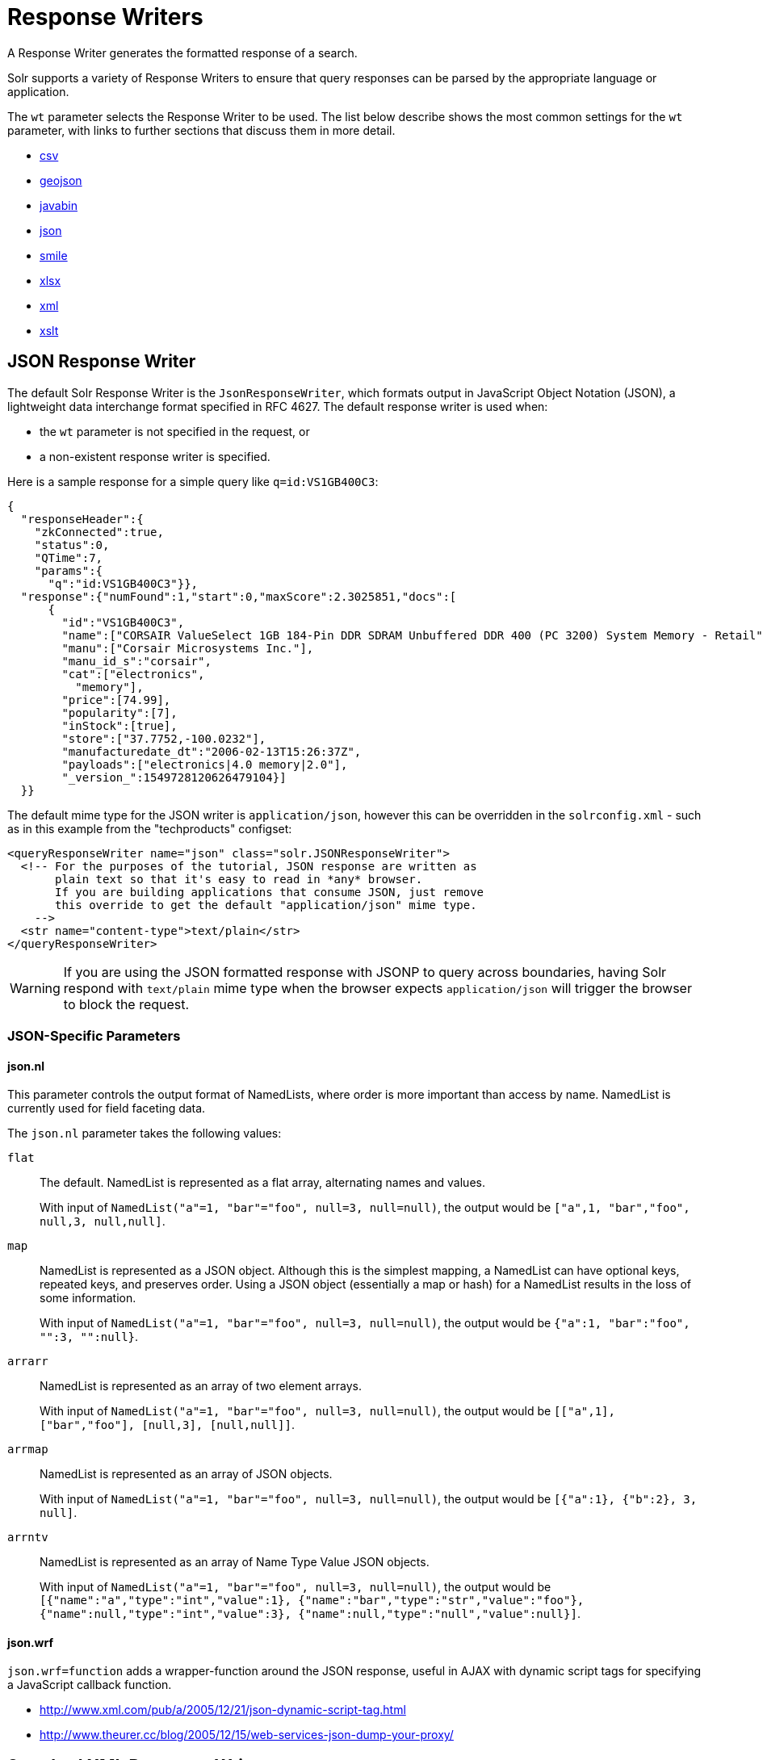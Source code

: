= Response Writers

// Licensed to the Apache Software Foundation (ASF) under one
// or more contributor license agreements.  See the NOTICE file
// distributed with this work for additional information
// regarding copyright ownership.  The ASF licenses this file
// to you under the Apache License, Version 2.0 (the
// "License"); you may not use this file except in compliance
// with the License.  You may obtain a copy of the License at
//
//   http://www.apache.org/licenses/LICENSE-2.0
//
// Unless required by applicable law or agreed to in writing,
// software distributed under the License is distributed on an
// "AS IS" BASIS, WITHOUT WARRANTIES OR CONDITIONS OF ANY
// KIND, either express or implied.  See the License for the
// specific language governing permissions and limitations
// under the License.

A Response Writer generates the formatted response of a search.

Solr supports a variety of Response Writers to ensure that query responses can be parsed by the appropriate language or application.

The `wt` parameter selects the Response Writer to be used.
The list below describe shows the most common settings for the `wt` parameter, with links to further sections that discuss them in more detail.

* <<CSV Response Writer,csv>>
* <<GeoJSON Response Writer,geojson>>
* <<Binary Response Writer,javabin>>
* <<JSON Response Writer,json>>
* <<Smile Response Writer,smile>>
* <<XLSX Response Writer,xlsx>>
* <<Standard XML Response Writer,xml>>
* <<XSLT Response Writer,xslt>>

== JSON Response Writer

The default Solr Response Writer is the `JsonResponseWriter`, which formats output in JavaScript Object Notation (JSON), a lightweight data interchange format specified in RFC 4627.
The default response writer is used when:

* the `wt` parameter is not specified in the request, or
* a non-existent response writer is specified.

Here is a sample response for a simple query like `q=id:VS1GB400C3`:

[source,json]
----
{
  "responseHeader":{
    "zkConnected":true,
    "status":0,
    "QTime":7,
    "params":{
      "q":"id:VS1GB400C3"}},
  "response":{"numFound":1,"start":0,"maxScore":2.3025851,"docs":[
      {
        "id":"VS1GB400C3",
        "name":["CORSAIR ValueSelect 1GB 184-Pin DDR SDRAM Unbuffered DDR 400 (PC 3200) System Memory - Retail"],
        "manu":["Corsair Microsystems Inc."],
        "manu_id_s":"corsair",
        "cat":["electronics",
          "memory"],
        "price":[74.99],
        "popularity":[7],
        "inStock":[true],
        "store":["37.7752,-100.0232"],
        "manufacturedate_dt":"2006-02-13T15:26:37Z",
        "payloads":["electronics|4.0 memory|2.0"],
        "_version_":1549728120626479104}]
  }}
----

The default mime type for the JSON writer is `application/json`, however this can be overridden in the `solrconfig.xml` - such as in this example from the "techproducts" configset:

[source,xml]
----
<queryResponseWriter name="json" class="solr.JSONResponseWriter">
  <!-- For the purposes of the tutorial, JSON response are written as
       plain text so that it's easy to read in *any* browser.
       If you are building applications that consume JSON, just remove
       this override to get the default "application/json" mime type.
    -->
  <str name="content-type">text/plain</str>
</queryResponseWriter>
----

WARNING: If you are using the JSON formatted response with JSONP to query across boundaries, having Solr respond with `text/plain` mime type when the
browser expects `application/json` will trigger the browser to block the request.

=== JSON-Specific Parameters

==== json.nl

This parameter controls the output format of NamedLists, where order is more important than access by name.
NamedList is currently used for field faceting data.

The `json.nl` parameter takes the following values:

`flat`::
The default.
NamedList is represented as a flat array, alternating names and values.
+
With input of `NamedList("a"=1, "bar"="foo", null=3, null=null)`, the output would be `["a",1, "bar","foo", null,3, null,null]`.

`map`::
NamedList is represented as a JSON object.
Although this is the simplest mapping, a NamedList can have optional keys, repeated keys, and preserves order.
Using a JSON object (essentially a map or hash) for a NamedList results in the loss of some information.
+
With input of `NamedList("a"=1, "bar"="foo", null=3, null=null)`, the output would be `{"a":1, "bar":"foo", "":3, "":null}`.

`arrarr`::
NamedList is represented as an array of two element arrays.
+
With input of `NamedList("a"=1, "bar"="foo", null=3, null=null)`, the output would be `[["a",1], ["bar","foo"], [null,3], [null,null]]`.

`arrmap`::
NamedList is represented as an array of JSON objects.
+
With input of `NamedList("a"=1, "bar"="foo", null=3, null=null)`, the output would be `[{"a":1}, {"b":2}, 3, null]`.

`arrntv`::
NamedList is represented as an array of Name Type Value JSON objects.
+
With input of `NamedList("a"=1, "bar"="foo", null=3, null=null)`, the output would be `[{"name":"a","type":"int","value":1}, {"name":"bar","type":"str","value":"foo"}, {"name":null,"type":"int","value":3}, {"name":null,"type":"null","value":null}]`.

==== json.wrf

`json.wrf=function` adds a wrapper-function around the JSON response, useful in AJAX with dynamic script tags for specifying a JavaScript callback function.

* http://www.xml.com/pub/a/2005/12/21/json-dynamic-script-tag.html
* http://www.theurer.cc/blog/2005/12/15/web-services-json-dump-your-proxy/


== Standard XML Response Writer

The XML Response Writer is the most general purpose and reusable Response Writer currently included with Solr.
It is the format used in most discussions and documentation about the response of Solr queries.

Note that the XSLT Response Writer can be used to convert the XML produced by this writer to other vocabularies or text-based formats.

The behavior of the XML Response Writer can be driven by the following query parameters.

`version`::
+
[%autowidth,frame=none]
|===
|Optional |Default: `2.2`
|===
+
The `version` parameter determines the XML protocol used in the response.
Clients are strongly encouraged to _always_ specify the protocol version, so as to ensure that the format of the response they receive does not change unexpectedly if the Solr server is upgraded and a new default format is introduced.
+
The only currently supported version value is `2.2`.
The format of the `responseHeader` changed to use the same `<lst>` structure as the rest of the response.
+
The default value is the latest supported.

`stylesheet`::
+
[%autowidth,frame=none]
|===
|Optional |Default: none
|===
+
The `stylesheet` parameter can be used to direct Solr to include a `<?xml-stylesheet type="text/xsl" href="..."?>` declaration in the XML response it returns.
+
The default behavior is not to return any stylesheet declaration at all.
+
[IMPORTANT]
====
Use of the `stylesheet` parameter is discouraged, as there is currently no way to specify external stylesheets, and no stylesheets are provided in the Solr distributions.
This is a legacy parameter, which may be developed further in a future release.
====

`indent`::
+
[%autowidth,frame=none]
|===
|Optional |Default: none
|===
+
If the `indent` parameter is used, and has a non-blank value, then Solr will make some attempts at indenting its XML response to make it more readable by humans.
+
The default behavior is not to indent.

== XSLT Response Writer

The XSLT Response Writer applies an XML stylesheet to output.
It can be used for tasks such as formatting results for an RSS feed.

This response writer is part of the xref:configuration-guide:script-update-processor.adoc[scripting module].
Since it is a module, it requires xref:configuration-guide:script-update-processor.adoc#configuration[configuration] before it can be used.

The XSLT Response Writer accepts one parameter:

`tr`::
+
[%autowidth,frame=none]
|===
|Optional |Default: none
|===
+
Identifies the XML transformation to use.
The transformation must be found in the Solr `conf/xslt` directory.
+
The Content-Type of the response is set according to the `<xsl:output>` statement in the XSLT transform, for example: `<xsl:output media-type="text/html"/>`

=== XSLT Configuration

The example below, from the `sample_techproducts_configs` xref:configuration-guide:config-sets.adoc[configset] in the Solr distribution, shows how the XSLT Response Writer is configured.

[source,xml]
----
<!--
  Changes to XSLT transforms are taken into account
  every xsltCacheLifetimeSeconds at most.
-->
<queryResponseWriter name="xslt"
                     class="solr.scripting.xslt.XSLTResponseWriter">
  <int name="xsltCacheLifetimeSeconds">5</int>
</queryResponseWriter>
----

A value of 5 for `xsltCacheLifetimeSeconds` is good for development, to see XSLT changes quickly.
For production you probably want a much higher value.

=== XSLT Writer Example

`\http://localhost:8983/solr/techproducts/select?q=ipod&fl=id,cat,name,popularity,price,score&wt=xslt&tr=example_rss.xsl` transforms the results into a RSS feed:

[source,xml]
----
<rss version="2.0">
  <channel>
    <title>Example Solr RSS 2.0 Feed</title>
    <link>http://localhost:8983/solr</link>
    <description>
      This has been formatted by the sample "example_rss.xsl" transform - use your own XSLT to get a nicer RSS feed.
    </description>
    <language>en-us</language>
    <docs>http://localhost:8983/solr</docs>
    <item>
      <title>iPod &amp; iPod Mini USB 2.0 Cable</title>
      <link>
        http://localhost:8983/solr/select?q=id:IW-02
      </link>
      <description/>
      <pubDate/>
      <guid>
        http://localhost:8983/solr/select?q=id:IW-02
      </guid>
    </item>

----

The `sample_techproducts_configs` also includes `example.xsl` which generates a simplistic HTML page
and `example_atom.xsl` that outputs in the Atom format.

`updateXml.xsl` can be used to convert the standard Solr XML output into the Solr XML add docs format!  Indeed you
could round trip your data via:

[source,bash]
----
curl -o docs_formatted_as_solr_add.xml "http://localhost:8983/solr/techproducts/select?q=ipod&fl=id,cat,name,popularity,price,score&wt=xslt&tr=updateXml.xsl"
curl -X POST -H "Content-Type: text/xml" -d @docs_formatted_as_solr_add.xml "http://localhost:8983/solr/techproducts/update?commitWithin=1000&overwrite=true"
----

Lastly, the `luke.xsl` transformation demonstrates that you can apply very sophisticated transformations: `\http://localhost:8983/solr/techproducts/admin/luke?wt=xslt&tr=luke.xsl`


== Binary Response Writer

This is a custom binary format used by Solr for inter-node communication as well as client-server communication.
SolrJ uses this as the default for indexing as well as querying.
See xref:deployment-guide:client-apis.adoc[] for more details.

== GeoJSON Response Writer

Returns Solr results in http://geojson.org[GeoJSON] augmented with Solr-specific JSON.
To use this, set `wt=geojson` and `geojson.field` to the name of a spatial Solr field.
Not all spatial fields types are supported, and you'll get an error if you use an unsupported one.

== CSV Response Writer

The CSV response writer returns a list of documents in comma-separated values (CSV) format.
Other information that would normally be included in a response, such as facet information, is excluded.

The CSV response writer supports multi-valued fields, as well as xref:document-transformers.adoc[pseudo-fields], and the output of this CSV format is compatible with Solr's xref:indexing-guide:indexing-with-update-handlers.adoc#csv-formatted-index-updates[CSV update format].

=== CSV Parameters

These parameters specify the CSV format that will be returned.
You can accept the default values or specify your own.

[width="50%",options="header",]
|===
|Parameter |Default Value
|csv.encapsulator |`"`
|csv.escape |None
|csv.separator |`,`
|csv.header |Defaults to `true`. If `false`, Solr does not print the column headers.
|csv.newline |`\n`
|csv.null |Defaults to a zero length string.
Use this parameter when a document has no value for a particular field.
|===

=== Multi-Valued Field CSV Parameters

These parameters specify how multi-valued fields are encoded.
Per-field overrides for these values can be done using `f.<fieldname>.csv.separator=|`.

[width="50%",options="header",]
|===
|Parameter |Default Value
|csv.mv.encapsulator |None
|csv.mv.escape |`\`
|csv.mv.separator |Defaults to the `csv.separator` value.
|===

=== CSV Writer Example

`\http://localhost:8983/solr/techproducts/select?q=ipod&fl=id,cat,name,popularity,price,score&wt=csv` returns:

[source,csv]
----
id,cat,name,popularity,price,score
IW-02,"electronics,connector",iPod & iPod Mini USB 2.0 Cable,1,11.5,0.98867977
F8V7067-APL-KIT,"electronics,connector",Belkin Mobile Power Cord for iPod w/ Dock,1,19.95,0.6523595
MA147LL/A,"electronics,music",Apple 60 GB iPod with Video Playback Black,10,399.0,0.2446348
----

== CBOR Response Writer

Solr supports CBOR response format which is more compact and fast. Use the `wt=cbor` parameter to get responses in CBOR.

If your client does not support the STRINGREF feature of CBOR, use `wt=cbor&string_ref=false`

=== Example Python program

save the following program as `cbor_query.py`

[,python]
----
import cbor2
import json
import requests

// replace 'coll1' with your own collection name. And use appropriate query params
url = "http://localhost:8983/solr/coll1/select?q=*:*&wt=cbor"

# Make the HTTP request
response = requests.get(url, headers={"Accept": "application/cbor"})

# Check the response status
if response.status_code == requests.codes.ok:
    # Decode the CBOR response payload
    cbor_data = response.content
    json_data = cbor2.loads(cbor_data)

    # Dump the JSON data to a file
    with open("response.json", "w") as file:
        json.dump(json_data, file, indent=4)
    print("CBOR response payload dumped to response.json")
else:
    print("HTTP request failed with status code:", response.status_code)

----
[]


==== Running the program

1. Install Python

2. Install the dependencies

 pip install requests cbor2

3. Run the program

 python3 cbor_query.py



== Smile Response Writer

The Smile format is a JSON-compatible binary format, described in detail here: https://en.wikipedia.org/wiki/Smile_%28data_interchange_format%29[https://en.wikipedia.org/wiki/Smile_(data_interchange_format)]

== XLSX Response Writer

Use this to get the response as a spreadsheet in the .xlsx (Microsoft Excel) format.
It accepts parameters in the form `colwidth.<field-name>` and `colname.<field-name>` which helps you customize the column widths and column names.

This response writer has been added as part of the extraction library, and will only work if the extraction module is present in the server classpath.
Defining the classpath with the `lib` directive is not sufficient.
Instead, you will need to copy the necessary .jars to the Solr webapp's `lib` directory manually.
You can run these commands from your `$SOLR_INSTALL` directory:

[source,bash]
----
cp modules/extraction/lib/*.jar server/solr-webapp/webapp/WEB-INF/lib/
----

Once the libraries are in place, you can add `wt=xlsx` to your request, and results will be returned as an XLSX sheet.
